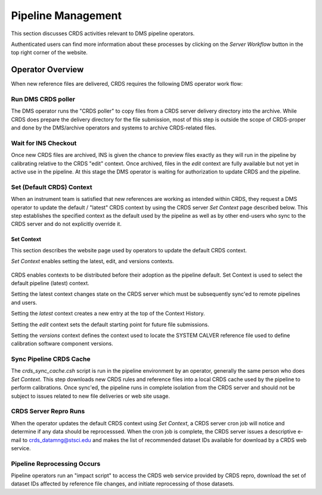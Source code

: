 Pipeline Management
===================

This section discusses CRDS activities relevant to DMS pipeline operators.

Authenticated users can find more information about these processes by clicking
on the *Server Workflow* button in the top right corner of the website.

Operator Overview
.................

When new reference files are delivered,  CRDS requires the following DMS
operator work flow:

Run DMS CRDS poller
+++++++++++++++++++

The DMS operator runs the "CRDS poller" to copy files from a CRDS server
delivery directory into the archive.  While CRDS does prepare the delivery
directory for the file submission, most of this step is outside the scope of
CRDS-proper and done by the DMS/archive operators and systems to archive
CRDS-related files.

Wait for INS Checkout
+++++++++++++++++++++

Once new CRDS files are archived, INS is given the chance to preview files
exactly as they will run in the pipeline by calibrating relative to the CRDS
"edit" context.  Once archived, files in the *edit* context are fully available
but not yet in active use in the pipeline.  At this stage the DMS operator is
waiting for authorization to update CRDS and the pipeline.

Set (Default CRDS) Context
++++++++++++++++++++++++++

When an instrument team is satisfied that new references are working as
intended within CRDS, they request a DMS operator to update the default /
"latest" CRDS context by using the CRDS server *Set Context* page
described below.  This step establishes the specified context as the default
used by the pipeline as well as by other end-users who sync to the CRDS server
and do not explicitly override it.

Set Context
!!!!!!!!!!!

This section describes the website page used by operators to update the default
CRDS context.

*Set Context* enables setting the latest, edit, and versions contexts.

.. figure:: images/web_set_context.png
   :scale: 50 %
   :alt: set context inputs

CRDS enables contexts to be distributed before their adoption as the pipeline
default.  Set Context is used to select the default pipeline (latest)
context.
   
Setting the latest context changes state on the CRDS server which must be
subsequently sync'ed to remote pipelines and users.

Setting the *latest* context creates a new entry at the top of the Context
History.

Setting the *edit* context sets the default starting point for future file
submissions.

Setting the *versions* context defines the context used to locate the SYSTEM
CALVER reference file used to define calibration software component versions.

Sync Pipeline CRDS Cache
++++++++++++++++++++++++

The *crds_sync_cache.csh* script is run in the pipeline environment by an
operator, generally the same person who does *Set Context*.  This step
downloads new CRDS rules and reference files into a local CRDS cache used by
the pipeline to perform calibrations.  Once sync'ed, the pipeline runs in
complete isolation from the CRDS server and should not be subject to issues
related to new file deliveries or web site usage.

CRDS Server Repro Runs
++++++++++++++++++++++

When the operator updates the default CRDS context using *Set Context*, a CRDS
server cron job will notice and determine if any data should be reprocesssed.
When the cron job is complete, the CRDS server issues a descriptive e-mail to
crds_datamng@stsci.edu and makes the list of recommended dataset IDs available
for download by a CRDS web service.

Pipeline  Reprocessing Occurs
+++++++++++++++++++++++++++++

Pipeline operators run an "impact script" to access the CRDS web service
provided by CRDS repro, download the set of dataset IDs affected by reference
file changes, and initiate reprocessing of those datasets.







